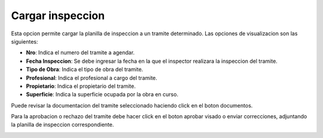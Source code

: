 Cargar inspeccion
==================

Esta opcion permite cargar la planilla de inspeccion a un tramite determinado. Las opciones de visualizacion son las siguientes:

- **Nro**: Indica el numero del tramite a agendar.
- **Fecha Inspeccion**: Se debe ingresar la fecha en la que el inspector realizara la inspeccion del tramite.
- **Tipo de Obra**: Indica el tipo de obra del tramite.
- **Profesional**: Indica el profesional a cargo del tramite.
- **Propietario**: Indica el propietario del tramite.
- **Superficie**: Indica la superficie ocupada por la obra en curso.

Puede revisar la documentacion del tramite seleccionado haciendo click en el boton documentos.

.. image:: ../_static/inspector.2.png

Para la aprobacion o rechazo del tramite debe hacer click en el boton aprobar visado o enviar correcciones, adjuntando la planilla de inspeccion correspondiente.

.. image:: ../_static/inspector.2_b.png

